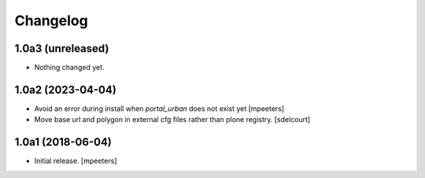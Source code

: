 Changelog
=========


1.0a3 (unreleased)
------------------

- Nothing changed yet.


1.0a2 (2023-04-04)
------------------

- Avoid an error during install when `portal_urban` does not exist yet
  [mpeeters]
- Move base url and polygon in external cfg files rather than plone registry.
  [sdelcourt]


1.0a1 (2018-06-04)
------------------

- Initial release.
  [mpeeters]
